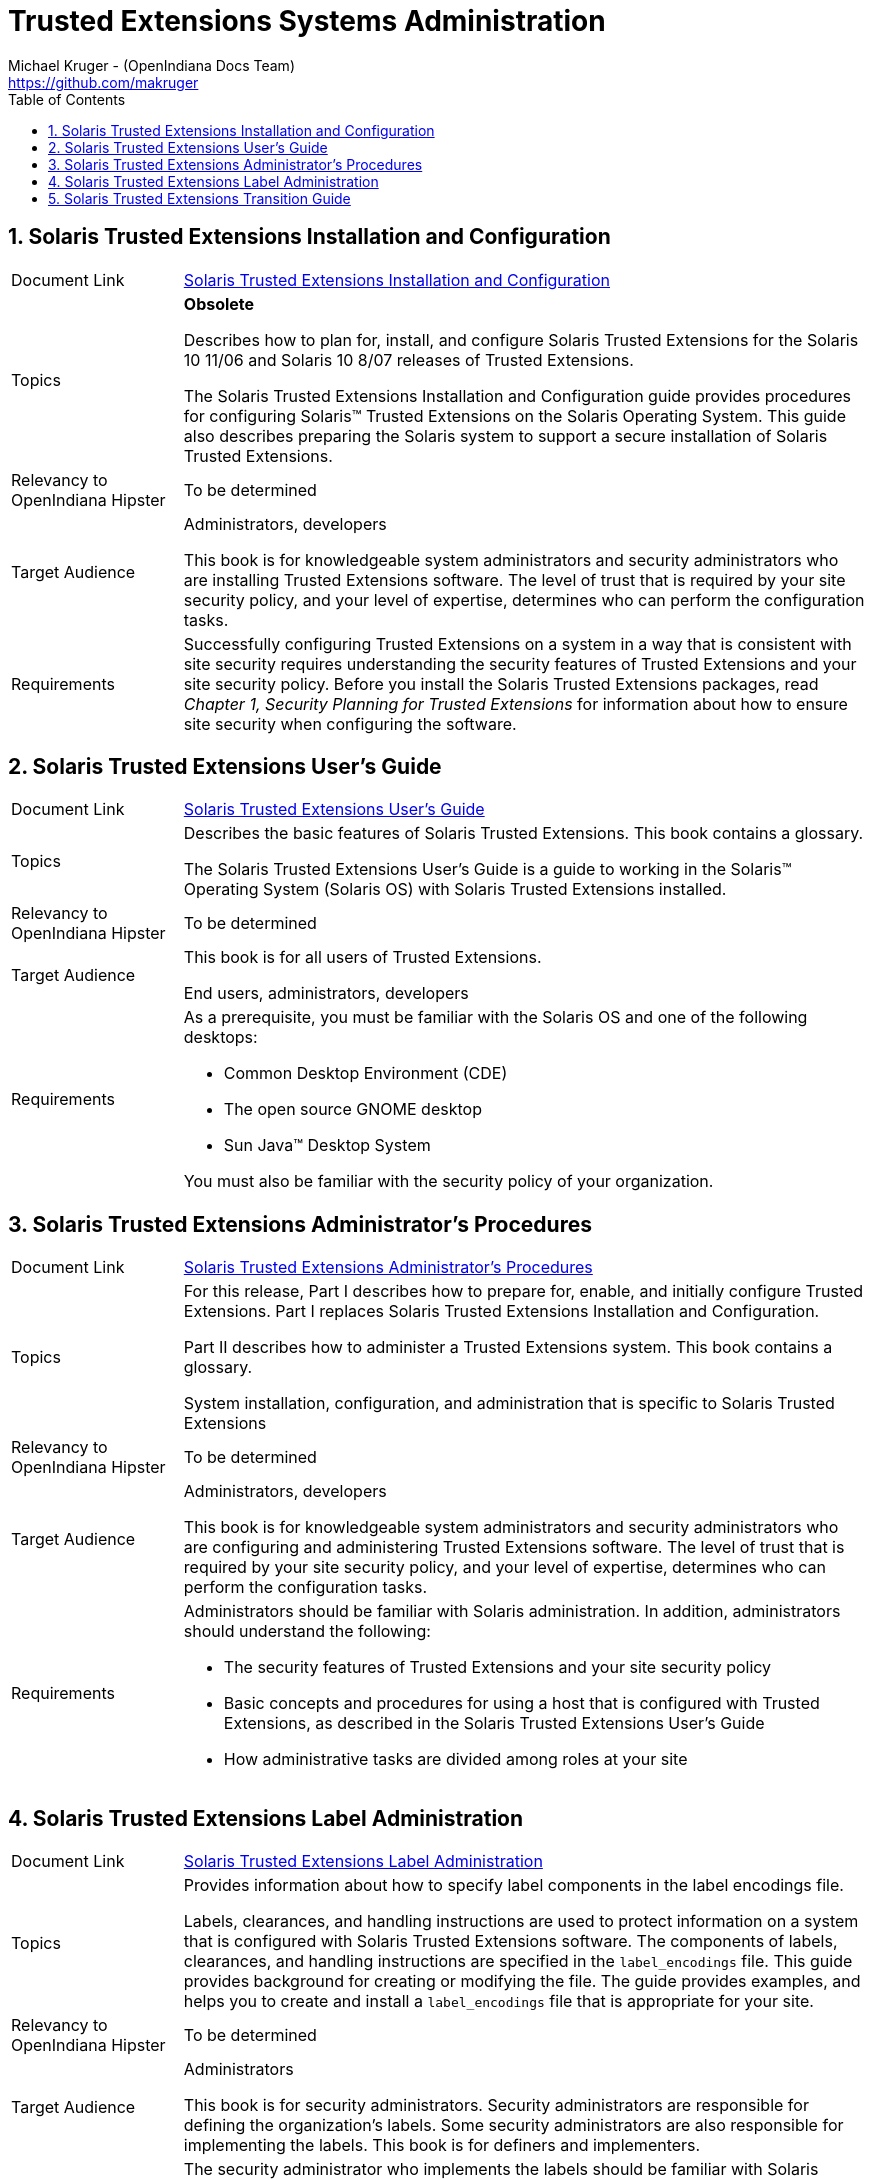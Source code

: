// vim: set syntax=asciidoc:

// Start of document parameters

:icons: font
:sectnums:
:toc: left
:author: Michael Kruger - (OpenIndiana Docs Team)
:email: https://github.com/makruger

// End of document parameters


= Trusted Extensions Systems Administration


== Solaris Trusted Extensions Installation and Configuration

[cols="1,4"]
|===

|Document Link
|link:./20090715/TRSOLINSTALL/html/trsolinstall.html[Solaris Trusted Extensions Installation and Configuration]

|Topics
|*Obsolete*

Describes how to plan for, install, and configure Solaris Trusted Extensions for the Solaris 10 11/06 and Solaris 10 8/07 releases of Trusted Extensions.

The Solaris Trusted Extensions Installation and Configuration guide provides procedures for configuring Solaris™ Trusted Extensions on the Solaris Operating System.
This guide also describes preparing the Solaris system to support a secure installation of Solaris Trusted Extensions.

| Relevancy to OpenIndiana Hipster
| To be determined

|Target Audience
|Administrators, developers

This book is for knowledgeable system administrators and security administrators who are installing Trusted Extensions software.
The level of trust that is required by your site security policy, and your level of expertise, determines who can perform the configuration tasks.

|Requirements
|Successfully configuring Trusted Extensions on a system in a way that is consistent with site security requires understanding the security features of Trusted Extensions and your site security policy. 
Before you install the Solaris Trusted Extensions packages, read _Chapter 1, Security Planning for Trusted Extensions_ for information about how to ensure site security when configuring the software.
|===


== Solaris Trusted Extensions User's Guide

[cols="1,4"]
|===

| Document Link
| link:./20090715/TRSSUG/html/trssug.html[Solaris Trusted Extensions User's Guide]

| Topics
| Describes the basic features of Solaris Trusted Extensions.
This book contains a glossary.

The Solaris Trusted Extensions User's Guide is a guide to working in the Solaris™ Operating System (Solaris OS) with Solaris Trusted Extensions installed.

| Relevancy to OpenIndiana Hipster
| To be determined


| Target Audience
| This book is for all users of Trusted Extensions.

End users, administrators, developers

| Requirements
a| As a prerequisite, you must be familiar with the Solaris OS and one of the following desktops:

- Common Desktop Environment (CDE)
- The open source GNOME desktop
- Sun Java™ Desktop System

You must also be familiar with the security policy of your organization.
|===


== Solaris Trusted Extensions Administrator's Procedures

[cols="1,4"]
|===

| Document Link
| link:./20090715/TRSOLADMPROC/html/trsoladmproc.html[Solaris Trusted Extensions Administrator's Procedures]

| Topics
| For this release, Part I describes how to prepare for, enable, and initially configure Trusted Extensions.
Part I replaces Solaris Trusted Extensions Installation and Configuration.

Part II describes how to administer a Trusted Extensions system.
This book contains a glossary.

System installation, configuration, and administration that is specific to Solaris Trusted Extensions

| Relevancy to OpenIndiana Hipster
| To be determined


| Target Audience
| Administrators, developers

This book is for knowledgeable system administrators and security administrators who are configuring and administering Trusted Extensions software.
The level of trust that is required by your site security policy, and your level of expertise, determines who can perform the configuration tasks.

| Requirements
a| Administrators should be familiar with Solaris administration.
In addition, administrators should understand the following:

- The security features of Trusted Extensions and your site security policy
- Basic concepts and procedures for using a host that is configured with Trusted Extensions, as described in the Solaris Trusted Extensions User’s Guide
- How administrative tasks are divided among roles at your site
|===


== Solaris Trusted Extensions Label Administration

[cols="1,4"]
|===

| Document Link
| link:./20090715/TRSOLLBLADMIN/html/trsollbladmin.html[Solaris Trusted Extensions Label Administration]

| Topics
| Provides information about how to specify label components in the label encodings file.

Labels, clearances, and handling instructions are used to protect information on a system that is configured with Solaris Trusted Extensions software.
The components of labels, clearances, and handling instructions are specified in the `label_encodings` file.
This guide provides background for creating or modifying the file.
The guide provides examples, and helps you to create and install a `label_encodings` file that is appropriate for your site.

| Relevancy to OpenIndiana Hipster
| To be determined

| Target Audience
| Administrators

This book is for security administrators.
Security administrators are responsible for defining the organization's labels.
Some security administrators are also responsible for implementing the labels.
This book is for definers and implementers.

| Requirements
| The security administrator who implements the labels should be familiar with Solaris administration.
The necessary level of knowledge can be acquired through training and documentation. 
|===


== Solaris Trusted Extensions Transition Guide

[cols="1,4"]
|===

| Document Link
| link:./20090715/TRSOLTRANS/html/trsoltrans.html[Solaris Trusted Extensions Transition Guide]

| Topics
| The Solaris Trusted Extensions Transition Guide describes the differences between the Solaris Trusted Extensions release and the following releases:

The Trusted Solaris™ 8 releases

The Solaris™ 10 Operating System release

The differences include labels, a modified desktop, a modified windowing system, and modified administration tools.

| Relevancy to OpenIndiana Hipster
| To be determined

| Target Audience
| All users should find the book useful.
The Solaris Trusted Extensions Transition Guide is designed for users who are familiar with Trusted Solaris releases and with the Solaris OS.
This book enables these users to more easily use systems that are configured with Solaris Trusted Extensions.

| Requirements
| To be determined
|===


Return to link:./index.html[Docs Home]
